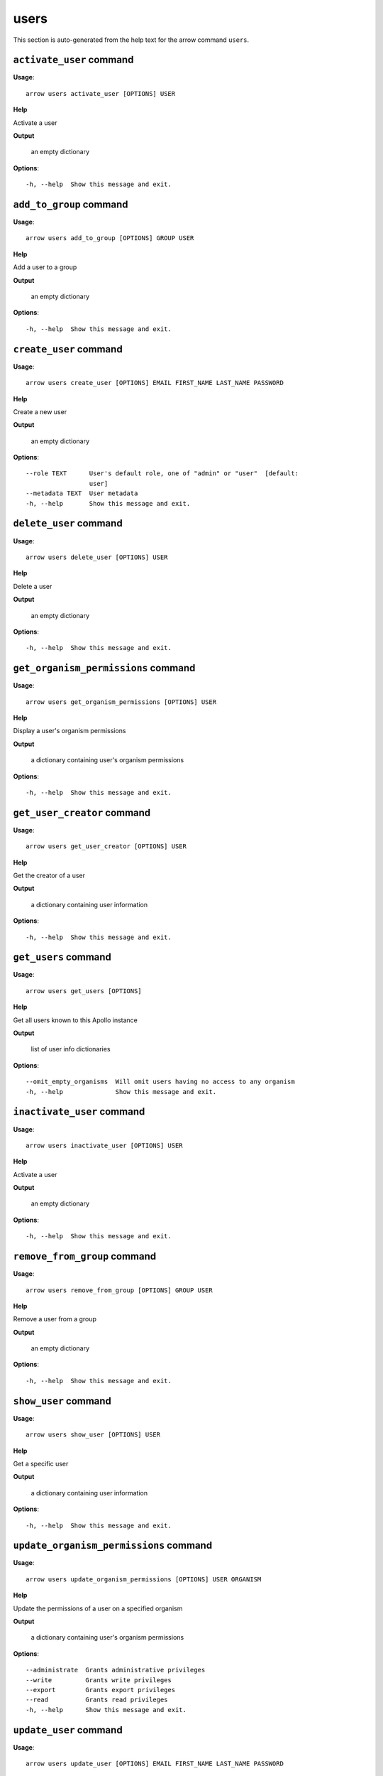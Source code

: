 users
=====

This section is auto-generated from the help text for the arrow command
``users``.


``activate_user`` command
-------------------------

**Usage**::

    arrow users activate_user [OPTIONS] USER

**Help**

Activate a user


**Output**


    an empty dictionary
    
**Options**::


      -h, --help  Show this message and exit.
    

``add_to_group`` command
------------------------

**Usage**::

    arrow users add_to_group [OPTIONS] GROUP USER

**Help**

Add a user to a group


**Output**


    an empty dictionary
    
**Options**::


      -h, --help  Show this message and exit.
    

``create_user`` command
-----------------------

**Usage**::

    arrow users create_user [OPTIONS] EMAIL FIRST_NAME LAST_NAME PASSWORD

**Help**

Create a new user


**Output**


    an empty dictionary
    
**Options**::


      --role TEXT      User's default role, one of "admin" or "user"  [default:
                       user]
      --metadata TEXT  User metadata
      -h, --help       Show this message and exit.
    

``delete_user`` command
-----------------------

**Usage**::

    arrow users delete_user [OPTIONS] USER

**Help**

Delete a user


**Output**


    an empty dictionary
    
**Options**::


      -h, --help  Show this message and exit.
    

``get_organism_permissions`` command
------------------------------------

**Usage**::

    arrow users get_organism_permissions [OPTIONS] USER

**Help**

Display a user's organism permissions


**Output**


    a dictionary containing user's organism permissions
    
**Options**::


      -h, --help  Show this message and exit.
    

``get_user_creator`` command
----------------------------

**Usage**::

    arrow users get_user_creator [OPTIONS] USER

**Help**

Get the creator of a user


**Output**


    a dictionary containing user information
    
**Options**::


      -h, --help  Show this message and exit.
    

``get_users`` command
---------------------

**Usage**::

    arrow users get_users [OPTIONS]

**Help**

Get all users known to this Apollo instance


**Output**


    list of user info dictionaries
    
**Options**::


      --omit_empty_organisms  Will omit users having no access to any organism
      -h, --help              Show this message and exit.
    

``inactivate_user`` command
---------------------------

**Usage**::

    arrow users inactivate_user [OPTIONS] USER

**Help**

Activate a user


**Output**


    an empty dictionary
    
**Options**::


      -h, --help  Show this message and exit.
    

``remove_from_group`` command
-----------------------------

**Usage**::

    arrow users remove_from_group [OPTIONS] GROUP USER

**Help**

Remove a user from a group


**Output**


    an empty dictionary
    
**Options**::


      -h, --help  Show this message and exit.
    

``show_user`` command
---------------------

**Usage**::

    arrow users show_user [OPTIONS] USER

**Help**

Get a specific user


**Output**


    a dictionary containing user information
    
**Options**::


      -h, --help  Show this message and exit.
    

``update_organism_permissions`` command
---------------------------------------

**Usage**::

    arrow users update_organism_permissions [OPTIONS] USER ORGANISM

**Help**

Update the permissions of a user on a specified organism


**Output**


    a dictionary containing user's organism permissions
    
**Options**::


      --administrate  Grants administrative privileges
      --write         Grants write privileges
      --export        Grants export privileges
      --read          Grants read privileges
      -h, --help      Show this message and exit.
    

``update_user`` command
-----------------------

**Usage**::

    arrow users update_user [OPTIONS] EMAIL FIRST_NAME LAST_NAME PASSWORD

**Help**

Update an existing user


**Output**


    a dictionary containing user information
    
**Options**::


      --metadata TEXT  User metadata
      -h, --help       Show this message and exit.
    
